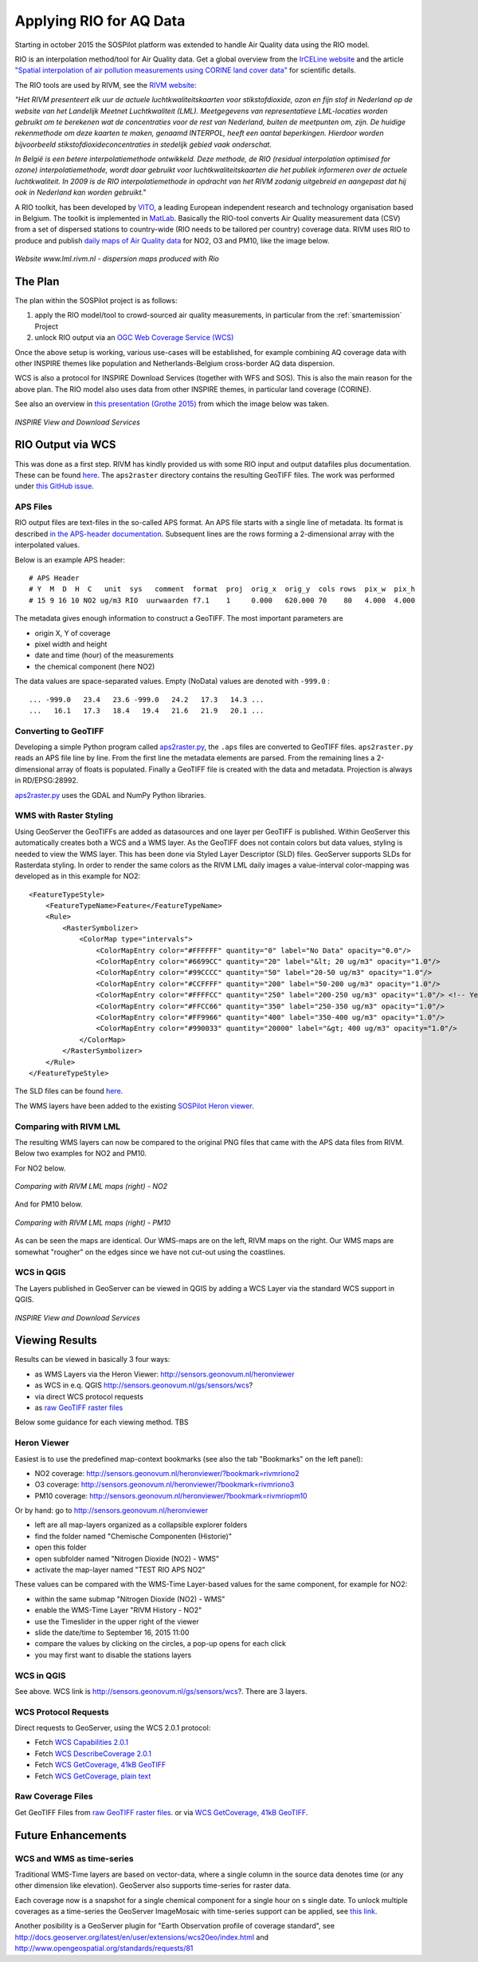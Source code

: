 .. _rio:

========================
Applying RIO for AQ Data
========================

Starting in october 2015 the SOSPilot platform was
extended to handle Air Quality data using the RIO model.

RIO is an interpolation method/tool for Air Quality data.
Get a global overview from the `IrCELine website <http://www.irceline.be/nl/documentatie/modellen/rio-ifdm>`_ and
the article `"Spatial interpolation of air pollution measurements using CORINE land cover data" <http://www.irceline.be/~celinair/rio/rio_corine.pdf>`_ for scientific
details.

The RIO tools are used by RIVM, see the
`RIVM website <http://www.rivm.nl/Documenten_en_publicaties/Wetenschappelijk/Rapporten/2014/juni/Verbeterde_actuele_luchtkwaliteitskaarten_Validatie_interpolatiemethode_RIO_Nederland>`_:

*"Het RIVM presenteert elk uur de actuele luchtkwaliteitskaarten voor stikstofdioxide, ozon en fijn stof in Nederland*
*op de website van het Landelijk Meetnet Luchtkwaliteit (LML). Meetgegevens van representatieve LML-locaties worden*
*gebruikt om te berekenen wat de concentraties voor de rest van Nederland, buiten de meetpunten om, zijn. De huidige*
*rekenmethode om deze kaarten te maken, genaamd INTERPOL, heeft een aantal beperkingen. Hierdoor worden bijvoorbeeld*
*stikstofdioxideconcentraties in stedelijk gebied vaak onderschat.*

*In België is een betere interpolatiemethode ontwikkeld. Deze methode, de RIO (residual interpolation optimised for ozone)*
*interpolatiemethode, wordt daar gebruikt voor luchtkwaliteitskaarten die het publiek informeren over de actuele luchtkwaliteit.*
*In 2009 is de RIO interpolatiemethode in opdracht van het RIVM zodanig uitgebreid en aangepast dat hij ook in Nederland kan worden*
*gebruikt."*

A RIO toolkit, has been developed by `VITO <https://vito.be>`_, a leading European independent research and technology organisation
based in Belgium. The toolkit is implemented in `MatLab <http://nl.mathworks.com/products/matlab/>`_. Basically the RIO-tool
converts Air Quality measurement data (CSV) from a set of dispersed stations to country-wide (RIO needs to be tailored per country) coverage data.
RIVM uses RIO to produce and publish `daily maps of Air Quality data <http://www.lml.rivm.nl>`_ for NO2, O3 and PM10, like the image below.

.. figure:: _static/rivm-rio/rivm-lml-maps.jpg
   :align: center

   *Website www.lml.rivm.nl - dispersion maps produced with Rio*

The Plan
========

The plan within the SOSPilot project is as follows:

(1) apply the RIO model/tool to crowd-sourced air quality measurements, in particular from the :ref:`smartemission` Project

(2) unlock RIO output via an `OGC Web Coverage Service (WCS) <http://www.opengeospatial.org/standards/wcs>`_

Once the above setup is working, various use-cases will be established, for example combining
AQ coverage data with other INSPIRE themes like population and Netherlands-Belgium cross-border AQ data dispersion.

WCS is also a protocol for INSPIRE Download Services (together with WFS and SOS). This is also the main reason
for the above plan. The RIO model also uses data from other INSPIRE themes, in particular land coverage (CORINE).

See also an overview in `this presentation (Grothe 2015) <http://www.geonovum.nl/sites/default/files/Michel%20Grothe%20-%20INSPIRE%20sensoren%20en%20luchtkwaliteit.pdf>`_ from which the image below was taken.

.. figure:: _static/rivm-rio/inspire-dl-services.jpg
   :align: center

   *INSPIRE View and Download Services*

RIO Output via WCS
==================

This was done as a first step. RIVM has kindly provided us with some RIO input and output datafiles plus documentation.
These can be found `here <https://github.com/Geonovum/sospilot/tree/master/data/rivm-rio>`_. The ``aps2raster`` directory
contains the resulting GeoTIFF files. The work was performed under `this GitHub issue <https://github.com/Geonovum/sospilot/issues/23>`_.

APS Files
---------

RIO output files are text-files in the so-called APS format. An APS file starts with a single line of metadata.
Its format is described `in the APS-header documentation <https://github.com/Geonovum/sospilot/blob/master/data/rivm-rio/doc/APS_header.pdf>`_.
Subsequent lines are the rows forming a 2-dimensional array with the interpolated values.

Below is an example APS header: ::

    # APS Header
    # Y  M  D  H  C   unit  sys   comment  format  proj  orig_x  orig_y  cols rows  pix_w  pix_h
    # 15 9 16 10 NO2 ug/m3 RIO  uurwaarden f7.1    1     0.000   620.000 70    80   4.000  4.000

The metadata gives enough information to construct a GeoTIFF. The most important parameters are

* origin X, Y of coverage
* pixel width and height
* date and time (hour) of the measurements
* the chemical component (here NO2)

The data values are space-separated values. Empty (NoData) values are denoted with ``-999.0`` : ::

	... -999.0   23.4   23.6 -999.0   24.2   17.3   14.3 ...
	...   16.1   17.3   18.4   19.4   21.6   21.9   20.1 ...

Converting to GeoTIFF
---------------------

Developing a simple Python program called `aps2raster.py <https://github.com/Geonovum/sospilot/blob/master/src/rivm-rio/aps2raster.py>`_,
the ``.aps`` files are converted to GeoTIFF files. ``aps2raster.py`` reads an APS file line by line. From the first
line the metadata elements are parsed. From the remaining lines a 2-dimensional array of floats is populated.
Finally a GeoTIFF file is created with the data and metadata. Projection is always in RD/EPSG:28992.

`aps2raster.py <https://github.com/Geonovum/sospilot/blob/master/src/rivm-rio/aps2raster.py>`_ uses the GDAL and NumPy Python libraries.

WMS with Raster Styling
-----------------------

Using GeoServer the GeoTIFFs are added as datasources and one layer per GeoTIFF is published. Within GeoServer
this automatically creates both a WCS and a WMS layer. As the GeoTIFF does not contain colors but data values,
styling is needed to view the WMS layer. This has been done via Styled Layer Descriptor (SLD) files. GeoServer supports SLDs for Rasterdata styling.
In order to render the same colors as the RIVM LML daily images a value-interval color-mapping was developed as
in this example for NO2: ::

	<FeatureTypeStyle>
	    <FeatureTypeName>Feature</FeatureTypeName>
	    <Rule>
	        <RasterSymbolizer>
	            <ColorMap type="intervals">
	                <ColorMapEntry color="#FFFFFF" quantity="0" label="No Data" opacity="0.0"/>
	                <ColorMapEntry color="#6699CC" quantity="20" label="&lt; 20 ug/m3" opacity="1.0"/>
	                <ColorMapEntry color="#99CCCC" quantity="50" label="20-50 ug/m3" opacity="1.0"/>
	                <ColorMapEntry color="#CCFFFF" quantity="200" label="50-200 ug/m3" opacity="1.0"/>
	                <ColorMapEntry color="#FFFFCC" quantity="250" label="200-250 ug/m3" opacity="1.0"/> <!-- Yellow -->
	                <ColorMapEntry color="#FFCC66" quantity="350" label="250-350 ug/m3" opacity="1.0"/>
	                <ColorMapEntry color="#FF9966" quantity="400" label="350-400 ug/m3" opacity="1.0"/>
	                <ColorMapEntry color="#990033" quantity="20000" label="&gt; 400 ug/m3" opacity="1.0"/>
	            </ColorMap>
	        </RasterSymbolizer>
	    </Rule>
	</FeatureTypeStyle>

The SLD files can be found `here <https://github.com/Geonovum/sospilot/blob/master/src/rivm-rio/sld>`_.

The WMS layers have been added to the existing `SOSPilot Heron viewer <http://sensors.geonovum.nl/heronviewer/>`_.

Comparing with RIVM LML
-----------------------

The resulting WMS layers can now be compared to the original PNG files that came with the APS data files from RIVM.
Below two examples for NO2 and PM10.

For NO2 below.

.. figure:: _static/rivm-rio/aps_no2_compared.jpg
   :align: center

   *Comparing with RIVM LML maps (right) - NO2*

And for PM10 below.

.. figure:: _static/rivm-rio/aps_pm10_compared.jpg
   :align: center

   *Comparing with RIVM LML maps (right) - PM10*

As can be seen the maps are identical. Our WMS-maps are on the left, RIVM maps on the right. Our WMS maps
are somewhat "rougher" on the edges since we have not cut-out using the coastlines.

WCS in QGIS
-----------

The Layers published in GeoServer can be viewed in QGIS by adding a WCS Layer via the standard WCS
support in QGIS.

.. figure:: _static/rivm-rio/rio_aps_in_wcs_qgis.png
   :align: center

   *INSPIRE View and Download Services*

Viewing Results
===============

Results can be viewed in basically 3 four ways:

* as WMS Layers via the Heron Viewer: http://sensors.geonovum.nl/heronviewer
* as WCS in e.q. QGIS http://sensors.geonovum.nl/gs/sensors/wcs?
* via direct WCS protocol requests
* as `raw GeoTIFF raster files <https://github.com/Geonovum/sospilot/tree/master/data/rivm-rio/aps2raster>`_

Below some guidance for each viewing method. TBS

Heron Viewer
------------

Easiest is to use the predefined map-context bookmarks (see also the tab "Bookmarks" on the left panel):

* NO2 coverage: http://sensors.geonovum.nl/heronviewer/?bookmark=rivmriono2
* O3 coverage: http://sensors.geonovum.nl/heronviewer/?bookmark=rivmriono3
* PM10 coverage: http://sensors.geonovum.nl/heronviewer/?bookmark=rivmriopm10

Or by hand: go to http://sensors.geonovum.nl/heronviewer

* left are all map-layers organized as a collapsible explorer folders
* find the folder named "Chemische Componenten (Historie)"
* open this folder
* open subfolder named "Nitrogen Dioxide (NO2) - WMS"
* activate the map-layer named "TEST RIO APS NO2"

These values can be compared with the WMS-Time Layer-based values for the same component, for example
for NO2:

* within the same submap "Nitrogen Dioxide (NO2) - WMS"
* enable the WMS-Time Layer "RIVM History - NO2"
* use the Timeslider in the upper right of the viewer
* slide the date/time to September 16, 2015 11:00
* compare the values by clicking on the circles, a pop-up opens for each click
* you may first want to disable the stations layers

WCS in QGIS
-----------

See above. WCS link is http://sensors.geonovum.nl/gs/sensors/wcs?. There are 3 layers.

WCS Protocol Requests
---------------------

Direct requests to GeoServer, using the WCS 2.0.1 protocol:

* Fetch `WCS Capabilities 2.0.1 <http://sensors.geonovum.nl/gs/sensors/wcs?request=GetCapabilities&version=2.0.1>`_
* Fetch `WCS DescribeCoverage 2.0.1 <http://sensors.geonovum.nl/gs/sensors/wcs?request=DescribeCoverage&version=2.0.1&CoverageId=sensors__rio_o3_2015091611>`_
* Fetch `WCS GetCoverage, 41kB GeoTIFF <http://sensors.geonovum.nl/gs/sensors/wcs?request=GetCoverage&version=2.0.1&CoverageId=sensors__rio_o3_2015091611>`_
* Fetch `WCS GetCoverage, plain text <http://sensors.geonovum.nl/gs/sensors/wcs?request=GetCoverage&version=2.0.1&CoverageId=sensors__rio_o3_2015091611&format=text/plain>`_

Raw Coverage Files
------------------

Get GeoTIFF Files from `raw GeoTIFF raster files <https://github.com/Geonovum/sospilot/tree/master/data/rivm-rio/aps2raster>`_. or via
`WCS GetCoverage, 41kB GeoTIFF <http://sensors.geonovum.nl/gs/sensors/wcs?request=GetCoverage&version=2.0.1&CoverageId=sensors__rio_o3_2015091611>`_.

Future Enhancements
===================

WCS and WMS as time-series
--------------------------

Traditional WMS-Time layers are based on vector-data, where a single column in the source data denotes time (or any other dimension like elevation).
GeoServer also supports time-series for raster data.

Each coverage now is a snapshot for a single chemical component for a single hour on s single date. To unlock multiple
coverages as a time-series the GeoServer ImageMosaic with
time-series support can be applied, see
`this link <http://docs.geoserver.org/latest/en/user/tutorials/imagemosaic_timeseries/imagemosaic_timeseries.html>`_.

Another posibility is a GeoServer plugin for "Earth Observation profile of coverage standard", see
http://docs.geoserver.org/latest/en/user/extensions/wcs20eo/index.html
and http://www.opengeospatial.org/standards/requests/81






